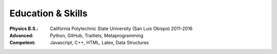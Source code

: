 Education & Skills
------------------

:Physics B.S.: California Polytechnic State University (San Luis Obispo) 2011-2016
:Advanced: Python, GitHub, Traitlets, Metaprogramming
:Competent: Javascript, C++, HTML, Latex, Data Structures